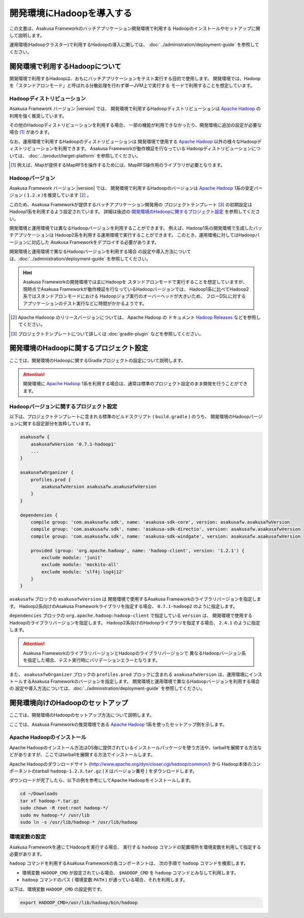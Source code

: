 ==========================
開発環境にHadoopを導入する
==========================
この文書は、Asakusa Frameworkのバッチアプリケーション開発環境で利用する
Hadoopのインストールやセットアップに関して説明します。

運用環境(Hadoopクラスター)で利用するHadoopの導入に関しては、
:doc:`../administration/deployment-guide` を参照してください。

開発環境で利用するHadoopについて
================================
開発環境で利用するHadoopは、おもにバッチアプリケーションをテスト実行する目的で使用します。
開発環境では、Hadoopを「スタンドアロンモード」と呼ばれる分散処理を行わず単一JVM上で実行する
モードで利用することを想定しています。

Hadoopディストリビューション
----------------------------

Asakusa Framework バージョン |version| では、
開発環境で利用するHadoopディストリビューションは
`Apache Hadoop`_ の利用を強く推奨しています。

その他のHadoopディストリビューションを利用する場合、
一部の機能が利用できなかったり、開発環境に追加の設定が必要な場合 [#]_ があります。

なお、運用環境で利用するHadoopのディストリビューションは
開発環境で使用する `Apache Hadoop`_ 以外の様々なHadoopディストリビューションを利用できます。
Asakusa Frameworkが動作検証を行なっている
Hadoopディストリビューションについては、
:doc:`../product/target-platform` を参照してください。

..  [#] 例えば、Mapが提供するMapRFSを操作するためには、MapRFS操作用のライブラリが必要となります。

Hadoopバージョン
----------------

Asakusa Framework バージョン |version| では、
開発環境で利用するHadoopのバージョンは
`Apache Hadoop`_ 1系の安定バージョン
( ``1.2.x`` )を推奨しています [#]_ 。

このため、Asakusa Frameworkが提供するバッチアプリケーション開発用の
プロジェクトテンプレート [#]_ の初期設定は
Hadoop1系を利用するよう設定されています。
詳細は後述の `開発環境のHadoopに関するプロジェクト設定`_ を参照してください。

開発環境と運用環境では異なるHadoopバージョンを利用することができます。
例えば、Hadoop1系の開発環境で生成したバッチアプリケーションは
Hadoop2系を利用する運用環境で実行することができます。
このとき、運用環境に対してはHadoopバージョンに対応した
Asakusa Frameworkをデプロイする必要があります。

開発環境と運用環境で異なるHadoopバージョンを利用する場合
の設定や導入方法については、:doc:`../administration/deployment-guide` を参照してください。

..  hint:: Asakusa Frameworkの開発環境では主にHadoopを
    スタンドアロンモードで実行することを想定していますが、
    現時点でAsakusa Frameworkが動作検証を行なっているHadoopバージョンでは、
    Hadoop1系に比べてHadoop2系ではスタンドアロンモードにおける
    Hadoopジョブ実行のオーバーヘッドが大きいため、
    フローDSLに対するアプリケーションのテスト実行などに時間がかかるようです。
    
..  [#] Apache Hadooop のリリースバージョンについては、
        Apache Hadoop の ドキュメント `Hadoop Releases`_ などを参照してください。

..  [#] プロジェクトテンプレートについて詳しくは :doc:`gradle-plugin` などを参照してください。

..  _`Apache Hadoop`: http://hadoop.apache.org/
..  _`Hadoop Releases`: http://hadoop.apache.org/releases.html

開発環境のHadoopに関するプロジェクト設定
========================================
ここでは、開発環境のHadoopに関するGradleプロジェクトの設定について説明します。

..  attention:: 開発環境に `Apache Hadoop`_ 1系を利用する場合は、通常は標準のプロジェクト設定のまま開発を行うことができます。

Hadoopバージョンに関するプロジェクト設定
----------------------------------------
以下は、プロジェクトテンプレートに含まれる標準のビルドスクリプト ( ``build.gradle`` ) のうち、
開発環境のHadoopバージョンに関する設定部分を抜粋しています。

..  code-block:: groovy
     
        asakusafw {
            asakusafwVersion '0.7.1-hadoop1'
            ...
        }
        
        asakusafwOrganizer {
            profiles.prod {
                asakusafwVersion asakusafw.asakusafwVersion
            }
        }
        
        dependencies {
            compile group: 'com.asakusafw.sdk', name: 'asakusa-sdk-core', version: asakusafw.asakusafwVersion
            compile group: 'com.asakusafw.sdk', name: 'asakusa-sdk-directio', version: asakusafw.asakusafwVersion
            compile group: 'com.asakusafw.sdk', name: 'asakusa-sdk-windgate', version: asakusafw.asakusafwVersion
        
            provided (group: 'org.apache.hadoop', name: 'hadoop-client', version: '1.2.1') {
                exclude module: 'junit'
                exclude module: 'mockito-all'
                exclude module: 'slf4j-log4j12'
            }
        }

``asakusafw`` ブロックの ``asakusafwVersion`` は
開発環境で使用するAsakusa Frameworkのライブラリバージョンを指定します。
Hadoop2系向けのAsakusa Frameworkライブラリを指定する場合、
``0.7.1-hadoop2`` のように指定します。

``dependencies`` ブロックの ``org.apache.hadoop:hadoop-client`` で指定している ``version`` は、
開発環境で使用するHadoopのライブラリバージョンを指定します。
Hadoop2系向けのHadoopライブラリを指定する場合、
``2.4.1`` のように指定します。

..  attention::
    Asakusa FrameworkのライブラリバージョンとHadoopのライブラリバージョンで
    異なるHadoopバージョン系を指定した場合、テスト実行時にバリデーションエラーとなります。

また、 ``asakusafwOrganizer`` ブロックの ``profiles.prod`` ブロックに含まれる
``asakusafwVersion`` は、運用環境にインストールするAsakusa Frameworkのバージョンを指定します。
開発環境と運用環境で異なるHadoopバージョンを利用する場合の
設定や導入方法については、:doc:`../administration/deployment-guide` を参照してください。

開発環境向けのHadoopのセットアップ
==================================
ここでは、開発環境のHadoopのセットアップ方法について説明します。

ここでは、Asakusa Frameworkの推奨環境である
`Apache Hadoop`_ 1系を使ったセットアップ例を示します。

Apache Hadoopのインストール
---------------------------
Apache Hadoopのインストール方法はOS毎に提供されているインストールパッケージを使う方法や、tarballを展開する方法などがありますが、ここではtarballを展開する方法でインストールします。

Apache Hadoopのダウンロードサイト (http://www.apache.org/dyn/closer.cgi/hadoop/common/) から Hadoop本体のコンポーネントのtarball ``hadoop-1.2.X.tar.gz`` ( ``X`` はバージョン番号 )  をダウンロードします。

ダウンロードが完了したら、以下の例を参考にしてApache Hadoopをインストールします。

..  code-block:: sh

    cd ~/Downloads
    tar xf hadoop-*.tar.gz
    sudo chown -R root:root hadoop-*/
    sudo mv hadoop-*/ /usr/lib
    sudo ln -s /usr/lib/hadoop-* /usr/lib/hadoop

環境変数の設定
--------------
Asakusa Frameworkを通じてHadoopを実行する場合、
実行する ``hadoop`` コマンドの配置場所を環境変数を利用して指定する必要があります。

``hadoop`` コマンドを利用するAsakusa Frameworkの各コンポーネントは、
次の手順で ``hadoop`` コマンドを検索します。

* 環境変数 ``HADOOP_CMD`` が設定されている場合、 ``$HADOOP_CMD`` を ``hadoop`` コマンドとみなして利用します。
* ``hadoop`` コマンドのパス ( 環境変数 ``PATH`` ) が通っている場合、それを利用します。

以下は、環境変数 ``HADOOP_CMD`` の設定例です。

..  code-block:: sh
    
    export HADOOP_CMD=/usr/lib/hadoop/bin/hadoop
